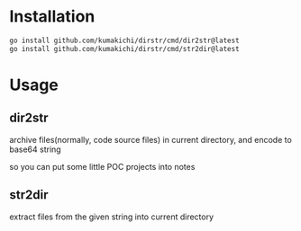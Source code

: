 * Installation

  #+begin_src sh
    go install github.com/kumakichi/dirstr/cmd/dir2str@latest
    go install github.com/kumakichi/dirstr/cmd/str2dir@latest
  #+end_src

* Usage
  
** dir2str
  archive files(normally, code source files) in current directory, and encode to base64 string

  so you can put some little POC projects into notes

** str2dir  
  extract files from the given string into current directory
